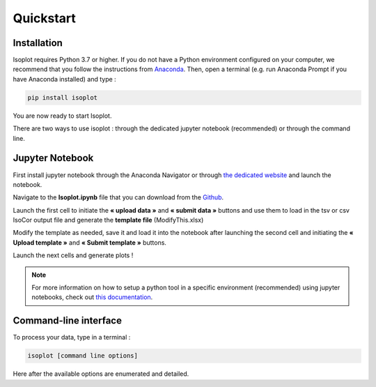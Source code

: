 Quickstart
-----------

Installation
^^^^^^^^^^^^

Isoplot requires Python 3.7 or higher. If you do not have a Python environment configured on your computer, 
we recommend that you follow the instructions from `Anaconda <https://www.anaconda.com/products/individual>`_.
Then, open a terminal (e.g. run Anaconda Prompt if you have Anaconda installed) and type :

.. code-block:: bash

	pip install isoplot

You are now ready to start Isoplot.

There are two ways to use isoplot : through the dedicated jupyter notebook (recommended) or through the command line.

Jupyter Notebook
^^^^^^^^^^^^^^^^^^^^^^^^^^^^^^^^^^^^^^

First install jupyter notebook through the Anaconda Navigator or through `the dedicated website <https://jupyter.org/install>`_
and launch the notebook.

Navigate to the **Isoplot.ipynb** file that you can download from the `Github <https://github.com/llegregam/Isoplot>`_.

Launch the first cell to initiate the **« upload data »** and **« submit data »** 
buttons and use them to load in the tsv or csv IsoCor output file and generate the **template file** (ModifyThis.xlsx)

Modify the template as needed, save it and load it into the notebook after launching the second cell and initiating the 
**« Upload template »** and **« Submit template »** buttons.

Launch the next cells and generate plots !

.. note:: For more information on how to setup a python tool in a specific environment (recommended) using jupyter
          notebooks, check out `this documentation <https://nmrquant.readthedocs.io/en/latest/quickstart.html#environment-installation>`_.

Command-line interface
^^^^^^^^^^^^^^^^^^^^^^^^^^^^^^^^^^^^^^

To process your data, type in a terminal :

.. code-block:: bash

	isoplot [command line options] 

Here after the available options are enumerated and detailed.

.. argparse::
   :module: isoplot.ui.isoplotcli
   :func: parse_args
   :prog: isoplot
   :nodescription:


